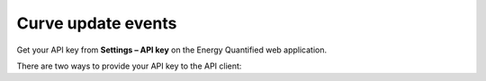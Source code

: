 Curve update events
==============

Get your API key from **Settings – API key** on the Energy Quantified
web application.

There are two ways to provide your API key to the API client: